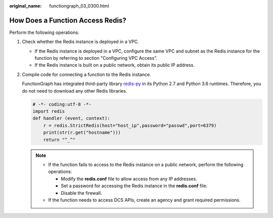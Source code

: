 :original_name: functiongraph_03_0300.html

.. _functiongraph_03_0300:

How Does a Function Access Redis?
=================================

Perform the following operations:

#. Check whether the Redis instance is deployed in a VPC.

   -  If the Redis instance is deployed in a VPC, configure the same VPC and subnet as the Redis instance for the function by referring to section "Configuring VPC Access".
   -  If the Redis instance is built on a public network, obtain its public IP address.

#. Compile code for connecting a function to the Redis instance.

   FunctionGraph has integrated third-party library `redis-py <https://github.com/andymccurdy/redis-py>`__ in its Python 2.7 and Python 3.6 runtimes. Therefore, you do not need to download any other Redis libraries.

   .. code-block:: text

      # -*- coding:utf-8 -*-
      import redis
      def handler (event, context):
          r = redis.StrictRedis(host="host_ip",password="passwd",port=6379)
          print(str(r.get("hostname")))
          return "^_^"

   .. note::

      -  If the function fails to access to the Redis instance on a public network, perform the following operations:

         -  Modify the **redis.conf** file to allow access from any IP addresses.
         -  Set a password for accessing the Redis instance in the **redis.conf** file.
         -  Disable the firewall.

      -  If the function needs to access DCS APIs, create an agency and grant required permissions.
